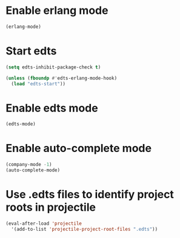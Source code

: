 * Enable erlang mode
  #+begin_src emacs-lisp
    (erlang-mode)
  #+end_src


* Start edts
  #+begin_src emacs-lisp
    (setq edts-inhibit-package-check t)

    (unless (fboundp #'edts-erlang-mode-hook)
      (load "edts-start"))
  #+end_src


* Enable edts mode
  #+begin_src emacs-lisp
    (edts-mode)
  #+end_src


* Enable auto-complete mode
  #+begin_src emacs-lisp
    (company-mode -1)
    (auto-complete-mode)
  #+end_src


* Use .edts files to identify project roots in projectile
  #+begin_src emacs-lisp
    (eval-after-load 'projectile
      '(add-to-list 'projectile-project-root-files ".edts"))
  #+end_src

